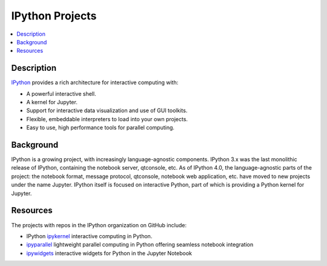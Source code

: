 IPython Projects
================

.. contents::
   :local:

Description
-----------

`IPython <https://ipython.org>`_ provides a rich architecture for interactive
computing with:

* A powerful interactive shell.
* A kernel for Jupyter.
* Support for interactive data visualization and use of GUI toolkits.
* Flexible, embeddable interpreters to load into your own projects.
* Easy to use, high performance tools for parallel computing.

Background
----------

IPython is a growing project, with increasingly language-agnostic components.
IPython 3.x was the last monolithic release of IPython, containing the
notebook server, qtconsole, etc. As of IPython 4.0, the language-agnostic
parts of the project: the notebook format, message protocol, qtconsole,
notebook web application, etc. have moved to new projects under the name
Jupyter. IPython itself is focused on interactive Python, part of which is
providing a Python kernel for Jupyter.

Resources
---------

The projects with repos in the IPython organization on GitHub include:

* IPython `ipykernel <https://ipython.readthedocs.io/en/stable/>`_
  interactive computing in Python.
* `ipyparallel <https://ipyparallel.readthedocs.io/en/latest/>`_
  lightweight parallel computing in Python offering seamless notebook integration
* `ipywidgets <https://ipywidgets.readthedocs.io/en/latest/>`_
  interactive widgets for Python in the Jupyter Notebook